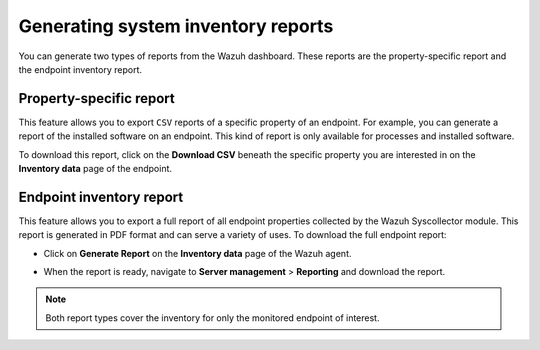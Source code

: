 .. Copyright (C) 2015, Wazuh, Inc.

.. meta::
  :description: You can generate two types of reports from the Wazuh dashboard. Learn more about it in this section of the Wazuh documentation. 

Generating system inventory reports
===================================

You can generate two types of reports from the Wazuh dashboard. These reports are the property-specific report and the endpoint inventory report. 

Property-specific report
------------------------

This feature allows you to export ``CSV`` reports of a specific property of an endpoint. For example, you can generate a report of the installed software on an endpoint. This kind of report is only available for processes and installed software. 

To download this report, click on the **Download CSV** beneath the specific property you are interested in on the **Inventory data** page of the endpoint.

.. thumbnail:: /images/manual/system-inventory/download-csv.png
  :title: Download CSV
  :alt: Download CSV
  :align: center
  :width: 80%

Endpoint inventory report
-------------------------

This feature allows you to export a full report of all endpoint properties collected by the Wazuh Syscollector module. This report is generated in PDF format and can serve a variety of uses. To download the full endpoint report:

- Click on **Generate Report** on the **Inventory data** page of the Wazuh agent.

.. thumbnail:: /images/manual/system-inventory/generate-report.png
  :title: Generate report
  :alt: Generate report
  :align: center
  :width: 80%

- When the report is ready, navigate to **Server management** > **Reporting** and download the report.

.. Note::
   Both report types cover the inventory for only the monitored endpoint of interest.